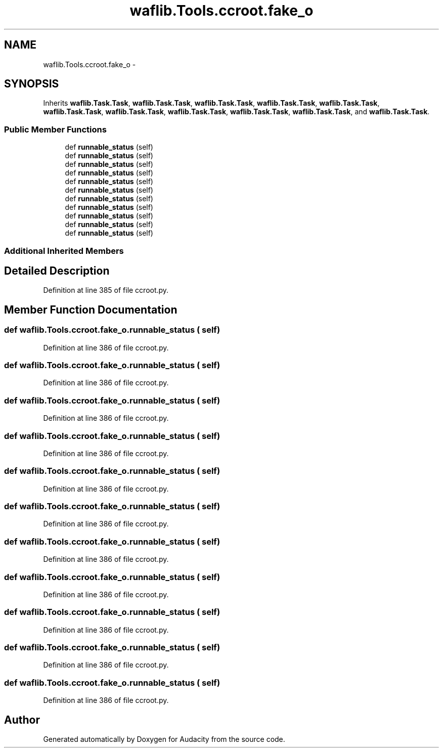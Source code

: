 .TH "waflib.Tools.ccroot.fake_o" 3 "Thu Apr 28 2016" "Audacity" \" -*- nroff -*-
.ad l
.nh
.SH NAME
waflib.Tools.ccroot.fake_o \- 
.SH SYNOPSIS
.br
.PP
.PP
Inherits \fBwaflib\&.Task\&.Task\fP, \fBwaflib\&.Task\&.Task\fP, \fBwaflib\&.Task\&.Task\fP, \fBwaflib\&.Task\&.Task\fP, \fBwaflib\&.Task\&.Task\fP, \fBwaflib\&.Task\&.Task\fP, \fBwaflib\&.Task\&.Task\fP, \fBwaflib\&.Task\&.Task\fP, \fBwaflib\&.Task\&.Task\fP, \fBwaflib\&.Task\&.Task\fP, and \fBwaflib\&.Task\&.Task\fP\&.
.SS "Public Member Functions"

.in +1c
.ti -1c
.RI "def \fBrunnable_status\fP (self)"
.br
.ti -1c
.RI "def \fBrunnable_status\fP (self)"
.br
.ti -1c
.RI "def \fBrunnable_status\fP (self)"
.br
.ti -1c
.RI "def \fBrunnable_status\fP (self)"
.br
.ti -1c
.RI "def \fBrunnable_status\fP (self)"
.br
.ti -1c
.RI "def \fBrunnable_status\fP (self)"
.br
.ti -1c
.RI "def \fBrunnable_status\fP (self)"
.br
.ti -1c
.RI "def \fBrunnable_status\fP (self)"
.br
.ti -1c
.RI "def \fBrunnable_status\fP (self)"
.br
.ti -1c
.RI "def \fBrunnable_status\fP (self)"
.br
.ti -1c
.RI "def \fBrunnable_status\fP (self)"
.br
.in -1c
.SS "Additional Inherited Members"
.SH "Detailed Description"
.PP 
Definition at line 385 of file ccroot\&.py\&.
.SH "Member Function Documentation"
.PP 
.SS "def waflib\&.Tools\&.ccroot\&.fake_o\&.runnable_status ( self)"

.PP
Definition at line 386 of file ccroot\&.py\&.
.SS "def waflib\&.Tools\&.ccroot\&.fake_o\&.runnable_status ( self)"

.PP
Definition at line 386 of file ccroot\&.py\&.
.SS "def waflib\&.Tools\&.ccroot\&.fake_o\&.runnable_status ( self)"

.PP
Definition at line 386 of file ccroot\&.py\&.
.SS "def waflib\&.Tools\&.ccroot\&.fake_o\&.runnable_status ( self)"

.PP
Definition at line 386 of file ccroot\&.py\&.
.SS "def waflib\&.Tools\&.ccroot\&.fake_o\&.runnable_status ( self)"

.PP
Definition at line 386 of file ccroot\&.py\&.
.SS "def waflib\&.Tools\&.ccroot\&.fake_o\&.runnable_status ( self)"

.PP
Definition at line 386 of file ccroot\&.py\&.
.SS "def waflib\&.Tools\&.ccroot\&.fake_o\&.runnable_status ( self)"

.PP
Definition at line 386 of file ccroot\&.py\&.
.SS "def waflib\&.Tools\&.ccroot\&.fake_o\&.runnable_status ( self)"

.PP
Definition at line 386 of file ccroot\&.py\&.
.SS "def waflib\&.Tools\&.ccroot\&.fake_o\&.runnable_status ( self)"

.PP
Definition at line 386 of file ccroot\&.py\&.
.SS "def waflib\&.Tools\&.ccroot\&.fake_o\&.runnable_status ( self)"

.PP
Definition at line 386 of file ccroot\&.py\&.
.SS "def waflib\&.Tools\&.ccroot\&.fake_o\&.runnable_status ( self)"

.PP
Definition at line 386 of file ccroot\&.py\&.

.SH "Author"
.PP 
Generated automatically by Doxygen for Audacity from the source code\&.
